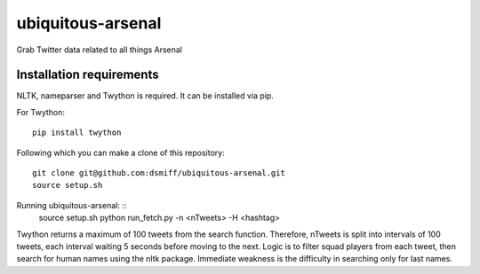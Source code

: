 ubiquitous-arsenal
===========
Grab Twitter data related to all things Arsenal

Installation requirements
-----------

NLTK, nameparser and Twython is required.
It can be installed via pip.

For Twython: ::

  pip install twython


Following which you can make a clone of this repository: ::

  git clone git@github.com:dsmiff/ubiquitous-arsenal.git
  source setup.sh

  
Running ubiquitous-arsenal: ::
  source setup.sh
  python run_fetch.py -n <nTweets> -H <hashtag>

Twython returns a maximum of 100 tweets from the search function. Therefore, nTweets is split into intervals of 100 tweets,
each interval waiting 5 seconds before moving to the next.
Logic is to filter squad players from each tweet, then search for human names using the nltk package.
Immediate weakness is the difficulty in searching only for last names.


